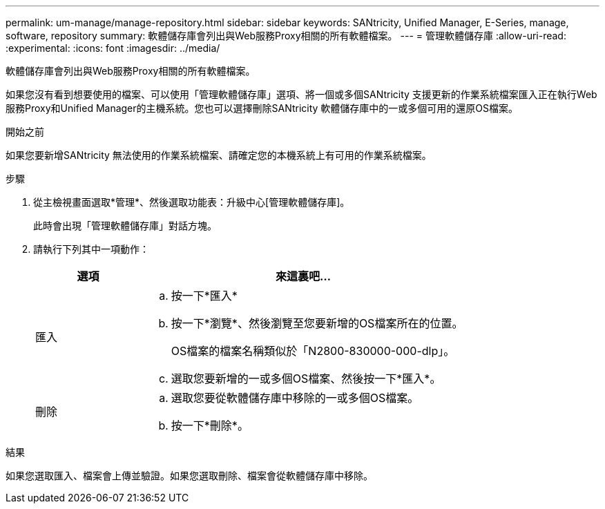 ---
permalink: um-manage/manage-repository.html 
sidebar: sidebar 
keywords: SANtricity, Unified Manager, E-Series, manage, software, repository 
summary: 軟體儲存庫會列出與Web服務Proxy相關的所有軟體檔案。 
---
= 管理軟體儲存庫
:allow-uri-read: 
:experimental: 
:icons: font
:imagesdir: ../media/


[role="lead"]
軟體儲存庫會列出與Web服務Proxy相關的所有軟體檔案。

如果您沒有看到想要使用的檔案、可以使用「管理軟體儲存庫」選項、將一個或多個SANtricity 支援更新的作業系統檔案匯入正在執行Web服務Proxy和Unified Manager的主機系統。您也可以選擇刪除SANtricity 軟體儲存庫中的一或多個可用的還原OS檔案。

.開始之前
如果您要新增SANtricity 無法使用的作業系統檔案、請確定您的本機系統上有可用的作業系統檔案。

.步驟
. 從主檢視畫面選取*管理*、然後選取功能表：升級中心[管理軟體儲存庫]。
+
此時會出現「管理軟體儲存庫」對話方塊。

. 請執行下列其中一項動作：
+
[cols="25h,~"]
|===
| 選項 | 來這裏吧… 


 a| 
匯入
 a| 
.. 按一下*匯入*
.. 按一下*瀏覽*、然後瀏覽至您要新增的OS檔案所在的位置。
+
OS檔案的檔案名稱類似於「N2800-830000-000-dlp」。

.. 選取您要新增的一或多個OS檔案、然後按一下*匯入*。




 a| 
刪除
 a| 
.. 選取您要從軟體儲存庫中移除的一或多個OS檔案。
.. 按一下*刪除*。


|===


.結果
如果您選取匯入、檔案會上傳並驗證。如果您選取刪除、檔案會從軟體儲存庫中移除。
